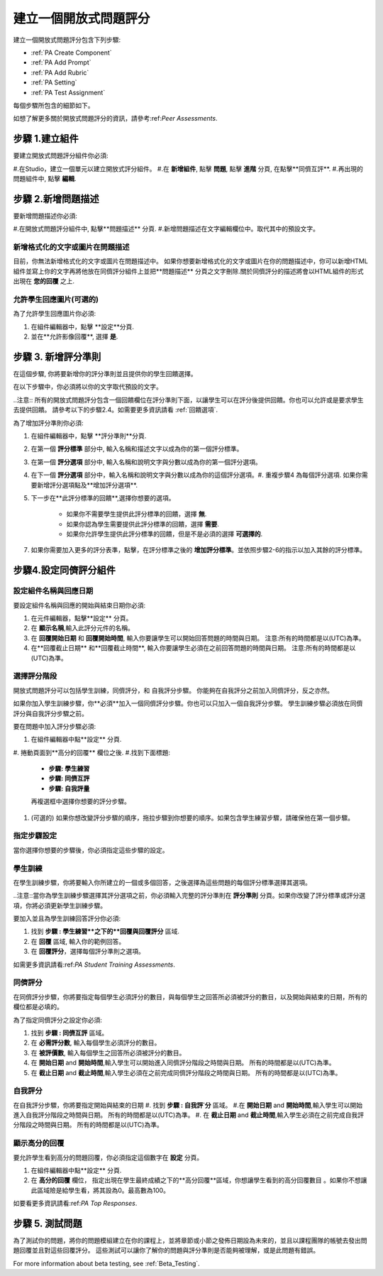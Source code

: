 .. _PA Create a PA Assignment:

#############################################
建立一個開放式問題評分
#############################################


建立一個開放式問題評分包含下列步驟:

* :ref:`PA Create Component`
* :ref:`PA Add Prompt`
* :ref:`PA Add Rubric`
* :ref:`PA Setting`
* :ref:`PA Test Assignment`


每個步驟所包含的細節如下。

如想了解更多關於開放式問題評分的資訊，請參考:ref:`Peer Assessments`.


.. _PA Create Component:

******************************
步驟 1.建立組件
******************************

要建立開放式問題評分組件你必須:

#.在Studio，建立一個單元以建立開放式評分組件。
#.在 **新增組件**, 點擊 **問題**, 點擊 **進階** 分頁, 在點擊**同儕互評**.
#.再出現的問題組件中, 點擊 **編輯**.


.. _PA Add Prompt:

******************************
步驟 2.新增問題描述
******************************

要新增問題描述你必須:

#.在開放式問題評分組件中, 點擊**問題描述** 分頁. 
#.新增問題描述在文字編輯欄位中。取代其中的預設文字。

========================================
新增格式化的文字或圖片在問題描述
========================================

目前，你無法新增格式化的文字或圖片在問題描述中。 如果你想要新增格式化的文字或圖片在你的問題描述中，你可以新增HTML組件並寫上你的文字再將他放在同儕評分組件上並把**問題描述** 分頁之文字刪除.關於同儕評分的描述將會以HTML組件的形式出現在 **您的回覆** 之上.

.. image:: /Images/PA_HTMLComponent.png
      :alt: A peer assessment that has an image in an HTML component
      :width: 500

.. _PA Allow Images:

============================================
允許學生回應圖片(可選的)
============================================

為了允許學生回應圖片你必須:

#. 在組件編輯器中，點擊 **設定**分頁.
#. 並在**允許影像回覆**, 選擇 **是**.

.. 注意:: 
 
   * 此問題檔案必須為 .jpg 或 .png檔, 並寫它必須小於5 MB.
   * 目前, 課程員工不能夠查看任何學生上傳的圖片。圖片是不可以在課程組件上查看的，並且它們也不會被包含在課程資料中。
   * 你可以允許學生上傳圖片，但是你不能要求學生上傳圖片。
   * 學生只能上傳一個圖片。
   * 所有回覆都必須有文字。學生不能只上傳圖片。

.. _PA Add Rubric:

******************************
步驟 3. 新增評分準則
******************************

在這個步驟, 你將要新增你的評分準則並且提供你的學生回饋選擇。

在以下步驟中，你必須將以你的文字取代預設的文字。

..注意:: 所有的開放式問題評分包含一個回饋欄位在評分準則下面，以讓學生可以在評分後提供回饋。你也可以允許或是要求學生去提供回饋。 請參考以下的步驟2.4。如需要更多資訊請看 :ref:`回饋選項`.

為了增加評分準則你必須:

#. 在組件編輯器中，點擊 **評分準則**分頁.
#. 在第一個 **評分標準** 部分中, 輸入名稱和描述文字以成為你的第一個評分標準。
#. 在第一個 **評分選項** 部分中, 輸入名稱和說明文字與分數以成為你的第一個評分選項。
#. 在下一個 **評分選項** 部分中，輸入名稱和說明文字與分數以成為你的這個評分選項。#. 重複步驟4 為每個評分選項. 如果你需要新增評分選項點及**增加評分選項**.
#. 下一步在**此評分標準的回饋**,選擇你想要的選項。

      * 如果你不需要學生提供此評分標準的回饋，選擇 **無**.
      * 如果你認為學生需要提供此評分標準的回饋，選擇 **需要**.
      * 如果你允許學生提供此評分標準的回饋，但是不是必須的選擇 **可選擇的**.

7. 如果你需要加入更多的評分表準，點擊，在評分標準之後的 **增加評分標準**。並依照步驟2-6的指示以加入其餘的評分標準。

.. _PA Setting: 
************************************************************
步驟4.設定同儕評分組件
************************************************************
==========================================================
設定組件名稱與回應日期
==========================================================

要設定組件名稱與回應的開始與結束日期你必須:

#. 在元件編輯器，點擊**設定** 分頁。
#. 在 **顯示名稱**,輸入此評分元件的名稱。
#. 在 **回覆開始日期** 和 **回覆開始時間**, 輸入你要讓學生可以開始回答問題的時間與日期。 注意:所有的時間都是以(UTC)為準。
#. 在**回覆截止日期** 和**回覆截止時間**, 輸入你要讓學生必須在之前回答問題的時間與日期。 注意:所有的時間都是以(UTC)為準。


.. 注意:: 我們建議你設定回覆截止日期與時間在同儕評分截止日期與時間之前至少兩天。 如果回覆截止時間和同儕評分截止時間太靠近，當學生送出的回答的時間接近截止日期，其將沒有足夠時間以完成同儕評分。

.. _PA Select Assignment Steps:

==========================================================
選擇評分階段
==========================================================

開放式問題評分可以包括學生訓練，同儕評分，和 自我評分步驟。 你能夠在自我評分之前加入同儕評分，反之亦然。

如果你加入學生訓練步驟，你**必須**加入一個同儕評分步驟。你也可以只加入一個自我評分步驟。 學生訓練步驟必須放在同儕評分與自我評分步驟之前。

要在問題中加入評分步驟必須:

#. 在組件編輯器中點**設定** 分頁.
#. 捲動頁面到**高分的回覆** 欄位之後.
#.找到下面標題:

   * **步驟: 學生練習**
   * **步驟: 同儕互評**
   * **步驟: 自我評量**

   再複選框中選擇你想要的評分步驟。

#. (可選的) 如果你想改變評分步驟的順序，拖拉步驟到你想要的順序。如果包含學生練習步驟，請確保他在第一個步驟。


==========================================================
指定步驟設定
==========================================================

當你選擇你想要的步驟後，你必須指定這些步驟的設定。

.. 注意:: 如果你改變了步驟設定，並且你又取消了此步驟的複選框，則此步驟將被取消並且你所做的設定將不會被儲存。


========================
學生訓練
========================

在學生訓練步驟，你將要輸入你所建立的一個或多個回答，之後選擇為這些問題的每個評分標準選擇其選項。

..注意::當你為學生訓練步驟選擇其評分選項之前，你必須輸入完整的評分準則在 **評分準則** 分頁。如果你改變了評分標準或評分選項，你將必須更新學生訓練步驟。

要加入並且為學生訓練回答評分你必須:

#. 找到 **步驟 : 學生練習**之下的**回覆與回覆評分** 區域.
#. 在 **回覆** 區域, 輸入你的範例回答。
#. 在 **回覆評分**，選擇每個評分準則之選項。

如需更多資訊請看:ref:`PA Student Training Assessments`.

============================
同儕評分
============================

在同儕評分步驟，你將要指定每個學生必須評分的數目，與每個學生之回答所必須被評分的數目，以及開始與結束的日期，所有的欄位都是必填的。

為了指定同儕評分之設定你必須:

#. 找到 **步驟 : 同儕互評** 區域。
#. 在 **必需評分數**, 輸入每個學生必須評分的數目。
#. 在 **被評價數**, 輸入每個學生之回答所必須被評分的數目。
#. 在 **開始日期** and **開始時間**,輸入學生可以開始進入同儕評分階段之時間與日期。 所有的時間都是以(UTC)為準。
#. 在 **截止日期** and **截止時間**,輸入學生必須在之前完成同儕評分階段之時間與日期。 所有的時間都是以(UTC)為準。


============================
自我評分
============================

在自我評分步驟，你將要指定開始與結束的日期
#. 找到 **步驟 : 自我評˙分** 區域。
#.在 **開始日期** and **開始時間**,輸入學生可以開始進入自我評分階段之時間與日期。 所有的時間都是以(UTC)為準。
#. 在 **截止日期** and **截止時間**,輸入學生必須在之前完成自我評分階段之時間與日期。 所有的時間都是以(UTC)為準。


==========================================================
顯示高分的回覆
==========================================================

要允許學生看到高分的問題回覆，你必須指定這個數字在 **設定** 分頁。

#. 在組件編輯器中點**設定** 分頁.
#. 在 **高分的回覆** 欄位， 指定出現在學生最終成績之下的**高分回覆**區域，你想讓學生看到的高分回覆數目 。如果你不想讓此區域險是給學生看，將其設為0。最高數為100。

.. 注意:: 應為每個回覆被設為300 pixels高度，我們建議你設這個數字在20之下，以防止頁面變得過長。

如要看更多資訊請看:ref:`PA Top Responses`.


.. _PA Test Assignment:

******************************
步驟 5. 測試問題
******************************

為了測試你的問題，將你的問題模組建立在你的課程上，並將章節或小節之發佈日期設為未來的，並且以課程團隊的帳號去發出問題回覆並且對這些回覆評分。 這些測試可以讓你了解你的問題與評分準則是否能夠被理解，或是此問題有錯誤。

For more information about beta testing, see :ref:`Beta_Testing`.


